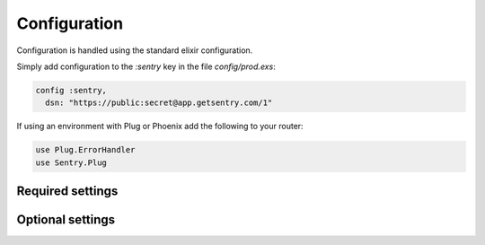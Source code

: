 Configuration
=============

Configuration is handled using the standard elixir configuration.

Simply add configuration to the `:sentry` key in the file `config/prod.exs`:

.. code-block:: elixir

  config :sentry,
    dsn: "https://public:secret@app.getsentry.com/1"

If using an environment with Plug or Phoenix add the following to your router:

.. code-block:: elixir

  use Plug.ErrorHandler
  use Sentry.Plug

Required settings
------------------

.. describe:: environment_name

  The name of the environment, this defaults to the `MIX_ENV` environment variable.

.. describe:: dsn

  The DSN provided by Sentry.

Optional settings
------------------

.. describe:: included_environments

  The list of environments you want to send reports to sentry, this defaults to `~w(prod test dev)a`.

.. describe:: tags

  The default tags to send with each report.

.. describe:: release

  The release to send to sentry with each report. This defaults to nothing.

.. describe:: server_name

  The name of the server to send with each report. This defaults to nothing.

.. describe:: use_error_logger

  Set this to true if you want to capture all exceptions that occur even outside of a request cycle. This
  defaults to false.
